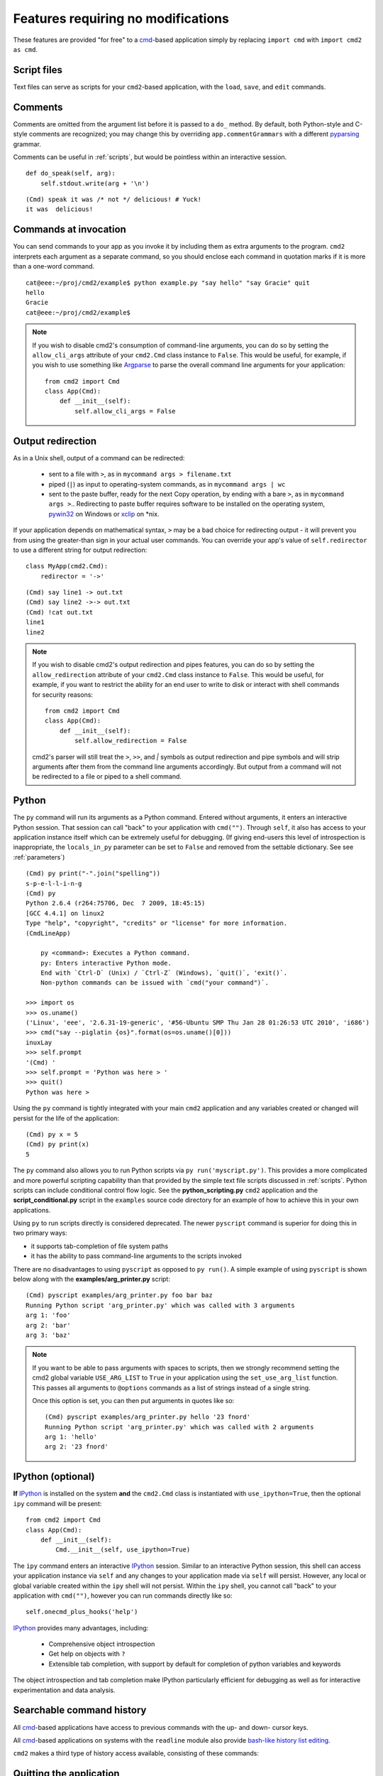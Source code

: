 ===================================
Features requiring no modifications
===================================

These features are provided "for free" to a cmd_-based application
simply by replacing ``import cmd`` with ``import cmd2 as cmd``.

.. _cmd: https://docs.python.org/3/library/cmd.html

.. _scripts:

Script files
============

Text files can serve as scripts for your ``cmd2``-based
application, with the ``load``, ``save``, and ``edit``
commands.

.. automethod:: cmd2.Cmd.do_load

.. automethod:: cmd2.Cmd.do_save

.. automethod:: cmd2.Cmd.do_edit

Comments
========

Comments are omitted from the argument list
before it is passed to a ``do_`` method.  By
default, both Python-style and C-style comments
are recognized; you may change this by overriding
``app.commentGrammars`` with a different pyparsing_
grammar.

Comments can be useful in :ref:`scripts`, but would
be pointless within an interactive session.

::

    def do_speak(self, arg):
        self.stdout.write(arg + '\n')

::

  (Cmd) speak it was /* not */ delicious! # Yuck!
  it was  delicious!

.. _pyparsing: http://pyparsing.wikispaces.com/

Commands at invocation
======================

You can send commands to your app as you invoke it by
including them as extra arguments to the program.
``cmd2`` interprets each argument as a separate
command, so you should enclose each command in
quotation marks if it is more than a one-word command.

::

  cat@eee:~/proj/cmd2/example$ python example.py "say hello" "say Gracie" quit
  hello
  Gracie
  cat@eee:~/proj/cmd2/example$

.. note::

   If you wish to disable cmd2's consumption of command-line arguments, you can do so by setting the  ``allow_cli_args``
   attribute of your ``cmd2.Cmd`` class instance to ``False``.  This would be useful, for example, if you wish to use
   something like Argparse_ to parse the overall command line arguments for your application::

       from cmd2 import Cmd
       class App(Cmd):
           def __init__(self):
               self.allow_cli_args = False

.. _Argparse: https://docs.python.org/3/library/argparse.html

Output redirection
==================

As in a Unix shell, output of a command can be redirected:

  - sent to a file with ``>``, as in ``mycommand args > filename.txt``
  - piped (``|``) as input to operating-system commands, as in
    ``mycommand args | wc``
  - sent to the paste buffer, ready for the next Copy operation, by
    ending with a bare ``>``, as in ``mycommand args >``..  Redirecting
    to paste buffer requires software to be installed on the operating
    system, pywin32_ on Windows or xclip_ on \*nix.

If your application depends on mathematical syntax, ``>`` may be a bad
choice for redirecting output - it will prevent you from using the
greater-than sign in your actual user commands.  You can override your
app's value of ``self.redirector`` to use a different string for output redirection::

    class MyApp(cmd2.Cmd):
        redirector = '->'

::

    (Cmd) say line1 -> out.txt
    (Cmd) say line2 ->-> out.txt
    (Cmd) !cat out.txt
    line1
    line2

.. note::

   If you wish to disable cmd2's output redirection and pipes features, you can do so by setting the ``allow_redirection``
   attribute of your ``cmd2.Cmd`` class instance to ``False``.  This would be useful, for example, if you want to restrict
   the ability for an end user to write to disk or interact with shell commands for security reasons::

       from cmd2 import Cmd
       class App(Cmd):
           def __init__(self):
               self.allow_redirection = False

   cmd2's parser will still treat the ``>``, ``>>``, and `|` symbols as output redirection and pipe symbols and will strip
   arguments after them from the command line arguments accordingly.  But output from a command will not be redirected
   to a file or piped to a shell command.

.. _pywin32: http://sourceforge.net/projects/pywin32/
.. _xclip: http://www.cyberciti.biz/faq/xclip-linux-insert-files-command-output-intoclipboard/

Python
======

The ``py`` command will run its arguments as a Python
command.  Entered without arguments, it enters an
interactive Python session.  That session can call
"back" to your application with ``cmd("")``.  Through
``self``, it also has access to your application
instance itself which can be extremely useful for debugging.
(If giving end-users this level of introspection is inappropriate,
the ``locals_in_py`` parameter can be set to ``False`` and removed
from the settable dictionary. See see :ref:`parameters`)

::

    (Cmd) py print("-".join("spelling"))
    s-p-e-l-l-i-n-g
    (Cmd) py
    Python 2.6.4 (r264:75706, Dec  7 2009, 18:45:15)
    [GCC 4.4.1] on linux2
    Type "help", "copyright", "credits" or "license" for more information.
    (CmdLineApp)

        py <command>: Executes a Python command.
        py: Enters interactive Python mode.
        End with `Ctrl-D` (Unix) / `Ctrl-Z` (Windows), `quit()`, 'exit()`.
        Non-python commands can be issued with `cmd("your command")`.

    >>> import os
    >>> os.uname()
    ('Linux', 'eee', '2.6.31-19-generic', '#56-Ubuntu SMP Thu Jan 28 01:26:53 UTC 2010', 'i686')
    >>> cmd("say --piglatin {os}".format(os=os.uname()[0]))
    inuxLay
    >>> self.prompt
    '(Cmd) '
    >>> self.prompt = 'Python was here > '
    >>> quit()
    Python was here >

Using the ``py`` command is tightly integrated with your main ``cmd2`` application
and any variables created or changed will persist for the life of the application::

    (Cmd) py x = 5
    (Cmd) py print(x)
    5

The ``py`` command also allows you to run Python scripts via ``py run('myscript.py')``.
This provides a more complicated and more powerful scripting capability than that
provided by the simple text file scripts discussed in :ref:`scripts`.  Python scripts can include
conditional control flow logic.  See the **python_scripting.py** ``cmd2`` application and
the **script_conditional.py** script in the ``examples`` source code directory for an
example of how to achieve this in your own applications.

Using ``py`` to run scripts directly is considered deprecated.  The newer ``pyscript`` command
is superior for doing this in two primary ways:

- it supports tab-completion of file system paths
- it has the ability to pass command-line arguments to the scripts invoked

There are no disadvantages to using ``pyscript`` as opposed to ``py run()``.  A simple example
of using ``pyscript`` is shown below  along with the **examples/arg_printer.py** script::

    (Cmd) pyscript examples/arg_printer.py foo bar baz
    Running Python script 'arg_printer.py' which was called with 3 arguments
    arg 1: 'foo'
    arg 2: 'bar'
    arg 3: 'baz'

.. note::

    If you want to be able to pass arguments with spaces to scripts, then we strongly recommend setting the
    cmd2 global variable ``USE_ARG_LIST`` to ``True`` in your application using the ``set_use_arg_list`` function.
    This passes all arguments to ``@options`` commands as a list of strings instead of a single string.

    Once this option is set, you can then put arguments in quotes like so::

        (Cmd) pyscript examples/arg_printer.py hello '23 fnord'
        Running Python script 'arg_printer.py' which was called with 2 arguments
        arg 1: 'hello'
        arg 2: '23 fnord'


IPython (optional)
==================

**If** IPython_ is installed on the system **and** the ``cmd2.Cmd`` class
is instantiated with ``use_ipython=True``, then the optional ``ipy`` command will
be present::

    from cmd2 import Cmd
    class App(Cmd):
        def __init__(self):
            Cmd.__init__(self, use_ipython=True)

The ``ipy`` command enters an interactive IPython_ session.  Similar to an
interactive Python session, this shell can access your application instance via ``self`` and any changes
to your application made via ``self`` will persist.
However, any local or global variable created within the ``ipy`` shell will not persist.
Within the ``ipy`` shell, you cannot call "back" to your application with ``cmd("")``, however you can run commands
directly like so::

    self.onecmd_plus_hooks('help')

IPython_ provides many advantages, including:

    * Comprehensive object introspection
    * Get help on objects with ``?``
    * Extensible tab completion, with support by default for completion of python variables and keywords

The object introspection and tab completion make IPython particularly efficient for debugging as well as for interactive
experimentation and data analysis.

.. _IPython: http://ipython.readthedocs.io

Searchable command history
==========================

All cmd_-based applications have access to previous commands with
the up- and down- cursor keys.

All cmd_-based applications on systems with the ``readline`` module
also provide `bash-like history list editing`_.

.. _`bash-like history list editing`: http://www.talug.org/events/20030709/cmdline_history.html

``cmd2`` makes a third type of history access available, consisting of these commands:

.. automethod:: cmd2.Cmd.do_history

.. automethod:: cmd2.Cmd.do_run

Quitting the application
========================

``cmd2`` pre-defines a ``quit`` command for you.
It's trivial, but it's one less thing for you to remember.


Abbreviated commands
====================

``cmd2`` apps will accept shortened command names
so long as there is no ambiguity if the ``abrev`` settable parameter is set to ``True``.
Thus, if ``do_divide`` is defined, then ``divid``, ``div``,
or even ``d`` will suffice, so long as there are
no other commands defined beginning with *divid*,
*div*, or *d*.

This behavior is disabled by default, but can be turned on with ``app.abbrev`` (see :ref:`parameters`)

.. warning::

    Due to the way the parsing logic works for multiline commands, abbreviations
    will not be accepted for multiline commands.

Misc. pre-defined commands
==========================

Several generically useful commands are defined
with automatically included ``do_`` methods.

.. automethod:: cmd2.Cmd.do_quit

.. automethod:: cmd2.Cmd.do_shell

( ``!`` is a shortcut for ``shell``; thus ``!ls``
is equivalent to ``shell ls``.)


Transcript-based testing
========================

If the entire transcript (input and output) of a successful session of
a ``cmd2``-based app is copied from the screen and pasted into a text
file, ``transcript.txt``, then a transcript test can be run against it::

  python app.py --test transcript.txt

Any non-whitespace deviations between the output prescribed in ``transcript.txt`` and
the actual output from a fresh run of the application will be reported
as a unit test failure.  (Whitespace is ignored during the comparison.)

Regular expressions can be embedded in the transcript inside paired ``/``
slashes.  These regular expressions should not include any whitespace
expressions.

.. note::

   If you have set ``allow_cli_args`` to False in order to disable parsing of command line arguments at invocation,
   then the use of ``-t`` or ``--test`` to run transcript testing is automatically disabled.  In this case, you can
   alternatively provide a value for the optional ``transcript_files`` when constructing the instance of your
   ``cmd2.Cmd`` derived class in order to cause a transcript test to run::

       from cmd2 import Cmd
       class App(Cmd):
         # customized attributes and methods here

       if __name__ == '__main__':
           app = App(transcript_files=['exampleSession.txt'])
           app.cmdloop()


Tab-Completion
==============

``cmd2`` adds tab-completion of file system paths for all built-in commands where it makes sense, including:

- ``edit``
- ``load``
- ``pyscript``
- ``save``
- ``shell``

``cmd2`` also adds tab-completion of shell commands to the ``shell`` command.

Additionally, it is trivial to add identical file system path completion to your own custom commands.  Suppose you
have defined a custom command ``foo`` by implementing the ``do_foo`` method.  To enable path completion for the ``foo``
command, then add a line of code similar to the following to your class which inherits from ``cmd2.Cmd``::

    # Assuming you have an "import cmd2" somewhere at the top
    complete_foo = cmd2.Cmd.path_complete

This will effectively define the ``complete_foo`` readline completer method in your class and make it utilize the same
path completion logic as the built-in commands.

The build-in logic allows for a few more advanced path completion capabilities, such as cases where you only want to
match directories.  Suppose you have a custom command ``bar`` implemented by the ``do_bar`` method.  YOu can enable
path completion of directories only for this command by adding a line of code similar to the following to your class
which inherits from ``cmd2.Cmd``::

    # Make sure you have an "import functools" somewhere at the top
    complete_bar = functools.partialmethod(cmd2.Cmd.path_complete, dir_only=True)
